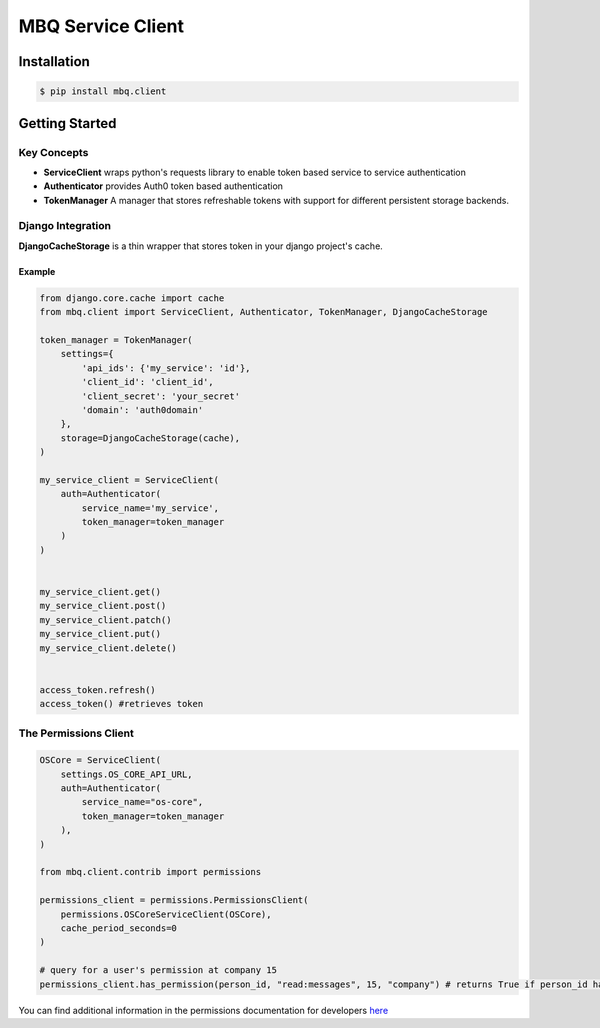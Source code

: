 ##################
MBQ Service Client
##################

.. image:: https://img.shields.io/pypi/v/mbq.client.svg
    :target: https://pypi.python.org/pypi/mbq.client

.. image:: https://img.shields.io/pypi/l/mbq.client.svg
    :target: https://pypi.python.org/pypi/mbq.client

.. image:: https://img.shields.io/pypi/pyversions/mbq.client.svg
    :target: https://pypi.python.org/pypi/mbq.client

.. image:: https://img.shields.io/travis/managedbyq/mbq.tokens/master.svg
    :target: https://travis-ci.org/managedbyq/mbq.client)

Installation
------------

.. code-block:: bash

    $ pip install mbq.client


Getting Started
---------------

Key Concepts
^^^^^^^^^^^^

- **ServiceClient** wraps python's requests library to enable token based service to service authentication
- **Authenticator** provides Auth0 token based authentication
- **TokenManager** A manager that stores refreshable tokens with support for different persistent storage backends.

Django Integration
^^^^^^^^^^^^^^^^^^

**DjangoCacheStorage** is a thin wrapper that stores token in your django project's cache.

Example
"""""""

.. code-block:: python

    from django.core.cache import cache
    from mbq.client import ServiceClient, Authenticator, TokenManager, DjangoCacheStorage

    token_manager = TokenManager(
        settings={
            'api_ids': {'my_service': 'id'},
            'client_id': 'client_id',
            'client_secret': 'your_secret'
            'domain': 'auth0domain'
        },
        storage=DjangoCacheStorage(cache),
    )

    my_service_client = ServiceClient(
        auth=Authenticator(
            service_name='my_service',
            token_manager=token_manager
        )
    )


    my_service_client.get()
    my_service_client.post()
    my_service_client.patch()
    my_service_client.put()
    my_service_client.delete()


    access_token.refresh()
    access_token() #retrieves token


The Permissions Client
^^^^^^^^^^^^^^^^^^^^^^

.. code-block:: python

    OSCore = ServiceClient(
        settings.OS_CORE_API_URL,
        auth=Authenticator(
            service_name="os-core",
            token_manager=token_manager
        ),
    )

    from mbq.client.contrib import permissions

    permissions_client = permissions.PermissionsClient(
        permissions.OSCoreServiceClient(OSCore),
        cache_period_seconds=0
    )

    # query for a user's permission at company 15
    permissions_client.has_permission(person_id, "read:messages", 15, "company") # returns True if person_id has that permission

You can find additional information in the permissions documentation for developers `here <https://docs.google.com/document/d/1gTTLg5DfghLq0R1Uet5nr3l6KzeczDu3Kb_ijSVS8ks/edit?usp=sharing)>`_
